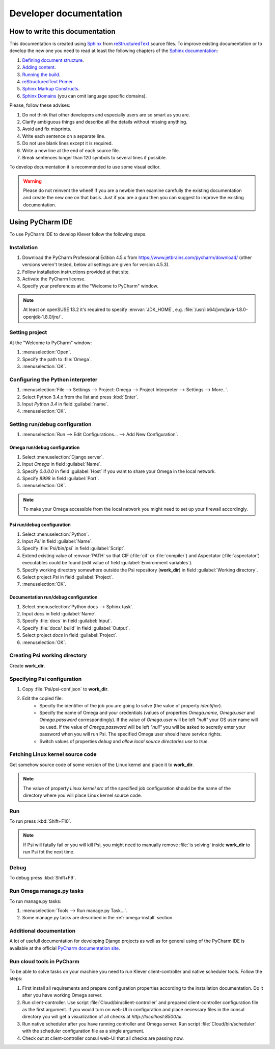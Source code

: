 Developer documentation
=======================

How to write this documentation
-------------------------------

This documentation is created using `Sphinx <http://sphinx-doc.org>`_ from
`reStructuredText <http://docutils.sourceforge.net/rst.html>`_ source files.
To improve existing documentation or to develop the new one you need to read at least the following chapters of the
`Sphinx documentation <http://sphinx-doc.org/contents.html>`_:

#. `Defining document structure <http://sphinx-doc.org/tutorial.html#defining-document-structure>`_.
#. `Adding content <http://sphinx-doc.org/tutorial.html#adding-content>`_.
#. `Running the build <http://sphinx-doc.org/tutorial.html#running-the-build>`_.
#. `reStructuredText Primer <http://sphinx-doc.org/rest.html>`_.
#. `Sphinx Markup Constructs <http://sphinx-doc.org/markup/index.html>`_.
#. `Sphinx Domains <http://sphinx-doc.org/domains.html>`_ (you can omit language specific domains).

Please, follow these advises:

#. Do not think that other developers and especially users are so smart as you are.
#. Clarify ambiguous things and describe all the details without missing anything.
#. Avoid and fix misprints.
#. Write each sentence on a separate line.
#. Do not use blank lines except it is required.
#. Write a new line at the end of each source file.
#. Break sentences longer than 120 symbols to several lines if possible.

To develop documentation it is recommended to use some visual editor.

.. warning:: Please do not reinvent the wheel!
   If you are a newbie then examine carefully the existing documentation and create the new one on that basis.
   Just if you are a guru then you can suggest to improve the existing documentation.

Using PyCharm IDE
-----------------

To use PyCharm IDE to develop Klever follow the following steps.

Installation
^^^^^^^^^^^^

#. Download the PyCharm Professional Edition 4.5.x from `<https://www.jetbrains.com/pycharm/download/>`_ (other versions
   weren't tested, below all settings are given for version 4.5.3).
#. Follow installation instructions provided at that site.
#. Activate the PyCharm license.
#. Specify your preferences at the "Welcome to PyCharm" window.

.. note:: At least on openSUSE 13.2 it's required to specify :envvar:`JDK_HOME`, e.g.
          :file:`/usr/lib64/jvm/java-1.8.0-openjdk-1.8.0/jre/`.

Setting project
^^^^^^^^^^^^^^^

At the "Welcome to PyCharm" window:

#. :menuselection:`Open`.
#. Specify the path to :file:`Omega`.
#. :menuselection:`OK`.

Configuring the Python interpreter
^^^^^^^^^^^^^^^^^^^^^^^^^^^^^^^^^^

#. :menuselection:`File --> Settings --> Project: Omega --> Project Interpreter --> Settings --> More..`.
#. Select Python 3.4.x from the list and press :kbd:`Enter`.
#. Input *Python 3.4* in field :guilabel:`name`.
#. :menuselection:`OK`.

Setting run/debug configuration
^^^^^^^^^^^^^^^^^^^^^^^^^^^^^^^

#. :menuselection:`Run --> Edit Configurations... --> Add New Configuration`.

Omega run/debug configuration
"""""""""""""""""""""""""""""

#. Select :menuselection:`Django server`.
#. Input *Omega* in field :guilabel:`Name`.
#. Specify *0.0.0.0* in field :guilabel:`Host` if you want to share your Omega in the local network.
#. Specify *8998* in field :guilabel:`Port`.
#. :menuselection:`OK`.

.. note:: To make your Omega accessible from the local network you might need to set up your firewall accordingly.

Psi run/debug configuration
"""""""""""""""""""""""""""

#. Select :menuselection:`Python`.
#. Input *Psi* in field :guilabel:`Name`.
#. Specify :file:`Psi/bin/psi` in field :guilabel:`Script`.
#. Extend existing value of :envvar:`PATH` so that CIF (:file:`cif` or :file:`compiler`) and Aspectator
   (:file:`aspectator`) executables could be found (edit value of field :guilabel:`Environment variables`).
#. Specify working directory somewhere outside the Psi repository (**work_dir**) in field :guilabel:`Working directory`.
#. Select project *Psi* in field :guilabel:`Project`.
#. :menuselection:`OK`.


Documentation run/debug configuration
"""""""""""""""""""""""""""""""""""""

#. Select :menuselection:`Python docs --> Sphinx task`.
#. Input *docs* in field :guilabel:`Name`.
#. Specify :file:`docs` in field :guilabel:`Input`.
#. Specify :file:`docs/_build` in field :guilabel:`Output`.
#. Select project *docs* in field :guilabel:`Project`.
#. :menuselection:`OK`.

Creating Psi working directory
^^^^^^^^^^^^^^^^^^^^^^^^^^^^^^

Create **work_dir**.

Specifying Psi configuration
^^^^^^^^^^^^^^^^^^^^^^^^^^^^

#. Copy :file:`Psi/psi-conf.json` to **work_dir**.
#. Edit the copied file:
    * Specify the identifier of the job you are going to solve (the value of property *identifier*).
    * Specify the name of Omega and your credentials (values of properties *Omega.name*, *Omega.user* and
      *Omega.password* correspondingly).
      If the value of *Omega.user* will be left *"null"* your OS user name will be used.
      If the value of *Omega.password* will be left *"null"* you will be asked to secretly enter your password when you
      will run Psi.
      The specified Omega user should have service rights.
    * Switch values of properties *debug* and *allow local source directories use* to *true*.

Fetching Linux kernel source code
^^^^^^^^^^^^^^^^^^^^^^^^^^^^^^^^^

Get somehow source code of some version of the Linux kernel and place it to **work_dir**.

.. note:: The value of property *Linux kernel.src* of the specified job configuration should be the name of the
          directory where you will place Linux kernel source code.

Run
^^^

To run press :kbd:`Shift+F10`.

.. note:: If Psi will fatally fail or you will kill Psi, you might need to manually remove :file:`is solving` inside
          **work_dir** to run Psi fot the next time.

Debug
^^^^^

To debug press :kbd:`Shift+F9`.

Run Omega manage.py tasks
^^^^^^^^^^^^^^^^^^^^^^^^^

To run manage.py tasks:

#. :menuselection:`Tools --> Run manage.py Task...`.
#. Some manage.py tasks are described in the :ref:`omega-install` section.

Additional documentation
^^^^^^^^^^^^^^^^^^^^^^^^

A lot of usefull documentation for developing Django projects as well as for general using of the PyCharm IDE is
available at the official `PyCharm documentation site <https://www.jetbrains.com/pycharm/documentation/>`_.

Run cloud tools in PyCharm
^^^^^^^^^^^^^^^^^^^^^^^^^^

To be able to solve tasks on your machine you need to run Klever client-controller and native scheduler tools. Follow
the steps:

#. First install all requirements and prepare configuration properties according to the installation documentation.
   Do it after you have working Omega server.

#. Run client-controller. Use script :file:`Cloud/bin/client-controller` and prepared client-controller configuration
   file as the first argument. If you would turn on web-UI in configuration and place necessary files in the consul
   directory you will get a visualization of all checks at *http://localhost:8500/ui*.

#. Run native scheduler after you have running controller and Omega server. Run script :file:`Cloud/bin/scheduler` with
   the scheduler configuration file as a single argument.

#. Check out at client-controller consul web-UI that all checks are passing now.

